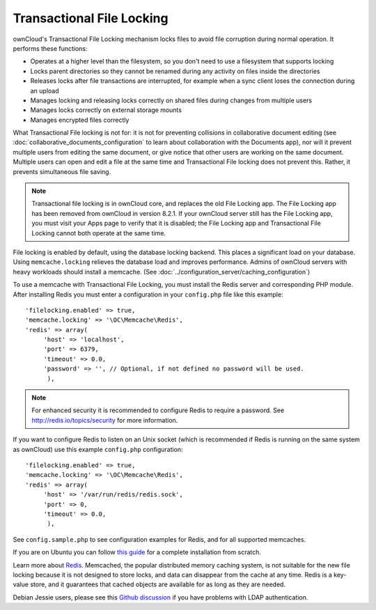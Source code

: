 ==========================
Transactional File Locking
==========================

ownCloud's Transactional File Locking mechanism locks files to avoid 
file corruption during normal operation. It performs these functions:

* Operates at a higher level than the filesystem, so you don't need to use a 
  filesystem that supports locking
* Locks parent directories so they cannot be renamed during any activity on 
  files inside the directories
* Releases locks after file transactions are interrupted, for 
  example when a sync client loses the connection during an upload
* Manages locking and releasing locks correctly on shared files during changes 
  from multiple users
* Manages locks correctly on external storage mounts
* Manages encrypted files correctly

What Transactional File locking is not for: it is not for preventing collisions 
in collaborative document editing (see 
:doc:`collaborative_documents_configuration` to learn about collaboration with 
the Documents app), nor will it prevent multiple users from editing the same 
document, or give notice that other users are working on the same document. 
Multiple users can open and edit a file at the same time and Transactional File 
locking does not prevent this. Rather, it prevents simultaneous file saving.

.. note:: Transactional file locking is in ownCloud core, and replaces the old 
   File Locking app. The File Locking app has been removed from ownCloud in 
   version 8.2.1. If your ownCloud server still has the File Locking app, you 
   must visit your Apps page to verify that it is disabled; the File Locking 
   app and Transactional File Locking cannot both operate at the same time.
  
File locking is enabled by default, using the database locking backend. This 
places a significant load on your database. Using ``memcache.locking`` relieves 
the database load and improves performance. Admins of ownCloud servers with 
heavy workloads should install a memcache. (See 
:doc:`../configuration_server/caching_configuration`)  

To use a memcache with Transactional File Locking, you must install the Redis 
server and corresponding PHP module. After installing Redis you must enter a 
configuration in your ``config.php`` file like this example::

  'filelocking.enabled' => true,
  'memcache.locking' => '\OC\Memcache\Redis',
  'redis' => array(
       'host' => 'localhost',
       'port' => 6379,
       'timeout' => 0.0,
       'password' => '', // Optional, if not defined no password will be used.
        ),

.. note:: For enhanced security it is recommended to configure Redis to require
   a password. See http://redis.io/topics/security for more information.

If you want to configure Redis to listen on an Unix socket (which is
recommended if Redis is running on the same system as ownCloud) use this example
``config.php`` configuration::

  'filelocking.enabled' => true,
  'memcache.locking' => '\OC\Memcache\Redis',
  'redis' => array(
       'host' => '/var/run/redis/redis.sock',
       'port' => 0,
       'timeout' => 0.0,
        ),
   
See ``config.sample.php`` to see configuration examples for Redis, and for all 
supported memcaches.

If you are on Ubuntu you can follow `this guide  
<https://www.techandme.se/how-to-configure-redis-cache-in-ubuntu-14-04-with-owncloud/>`_ for a complete installation from scratch. 

Learn more about `Redis <http://redis.io/>`_. Memcached, the popular 
distributed memory caching system, is not suitable for the new file locking 
because it is not designed to store locks, and data can disappear from the cache 
at any time. Redis is a key-value store, and it guarantees that cached objects 
are available for as long as they are needed.

Debian Jessie users, please see this `Github discussion 
<https://github.com/owncloud/core/issues/20675#issuecomment-159202901>`_ if you have problems with 
LDAP authentication.

